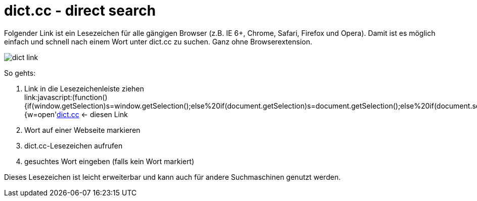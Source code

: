 = dict.cc - direct search
:published_at: 2015-03-20


Folgender Link ist ein Lesezeichen für alle gängigen Browser (z.B. IE 6+, Chrome, Safari, Firefox und Opera).
Damit ist es möglich einfach und schnell nach einem Wort unter dict.cc zu suchen. Ganz ohne Browserextension.

image::http://www.thewoehrlside.de/images/content/dict_link.png[]

So gehts:

1. Link in die Lesezeichenleiste ziehen +
link:javascript:(function(){if(window.getSelection)s=window.getSelection();else%20if(document.getSelection)s=document.getSelection();else%20if(document.selection)s=document.selection.createRange().text;if(s=='')s=prompt('Wort%20in%20Englisch/Deutsch:','');if(s!=null){w=open(('http://www.dict.cc/?s='+escape(s)),'w','location=no,status=no,menubar=no,scrollbars=yes,resizable=yes,width=770,height=700,modal=yes,dependent=yes');if(w){setTimeout('w.focus()',1000);}else{location='http://www.dict.cc/?s='+escape(s)}}})();[dict.cc] <- diesen Link


2. Wort auf einer Webseite markieren

3. dict.cc-Lesezeichen aufrufen

4. gesuchtes Wort eingeben (falls kein Wort markiert)

Dieses Lesezeichen ist leicht erweiterbar und kann auch für andere Suchmaschinen genutzt werden.